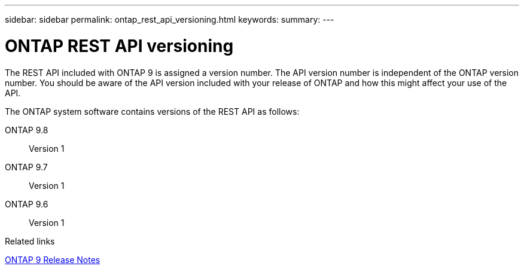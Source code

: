 ---
sidebar: sidebar
permalink: ontap_rest_api_versioning.html
keywords:
summary:
---

= ONTAP REST API versioning
:hardbreaks:
:nofooter:
:icons: font
:linkattrs:
:imagesdir: ./media/

//
// This file was created with NDAC Version 2.0 (August 17, 2020)
//
// 2020-12-10 15:58:00.308469
//

[.lead]
The REST API included with ONTAP 9 is assigned a version number. The API version number is independent of the ONTAP version number. You should be aware of the API version included with your release of ONTAP and how this might affect your use of the API.

The ONTAP system software contains versions of the REST API as follows:

ONTAP 9.8::
Version 1

ONTAP 9.7::
Version 1

ONTAP 9.6::
Version 1

.Related links

https://library.netapp.com/ecmdocs/ECMLP2492508/html/frameset.html[ONTAP 9 Release Notes^]
